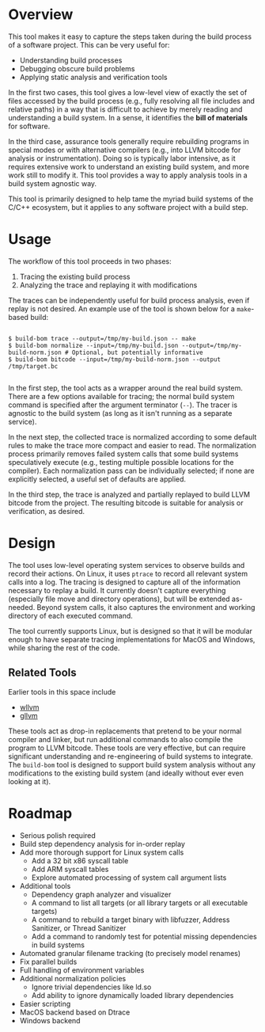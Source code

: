* Overview

This tool makes it easy to capture the steps taken during the build process of a software project. This can be very useful for:
- Understanding build processes
- Debugging obscure build problems
- Applying static analysis and verification tools

In the first two cases, this tool gives a low-level view of exactly the set of files accessed by the build process (e.g., fully resolving all file includes and relative paths) in a way that is difficult to achieve by merely reading and understanding a build system. In a sense, it identifies the *bill of materials* for software.

In the third case, assurance tools generally require rebuilding programs in special modes or with alternative compilers (e.g., into LLVM bitcode for analysis or instrumentation). Doing so is typically labor intensive, as it requires extensive work to understand an existing build system, and more work still to modify it.  This tool provides a way to apply analysis tools in a build system agnostic way.

This tool is primarily designed to help tame the myriad build systems of the C/C++ ecosystem, but it applies to any software project with a build step.

* Usage

The workflow of this tool proceeds in two phases:
1. Tracing the existing build process
2. Analyzing the trace and replaying it with modifications

The traces can be independently useful for build process analysis, even if replay is not desired.  An example use of the tool is shown below for a ~make~-based build:

#+BEGIN_SRC

$ build-bom trace --output=/tmp/my-build.json -- make
$ build-bom normalize --input=/tmp/my-build.json --output=/tmp/my-build-norm.json # Optional, but potentially informative
$ build-bom bitcode --input=/tmp/my-build-norm.json --output /tmp/target.bc

#+END_SRC

In the first step, the tool acts as a wrapper around the real build system.  There are a few options available for tracing; the normal build system command is specified after the argument terminator (~--~).  The tracer is agnostic to the build system (as long as it isn't running as a separate service).

In the next step, the collected trace is normalized according to some default rules to make the trace more compact and easier to read.  The normalization process primarily removes failed system calls that some build systems speculatively execute (e.g., testing multiple possible locations for the compiler).  Each normalization pass can be individually selected; if none are explicitly selected, a useful set of defaults are applied.

In the third step, the trace is analyzed and partially replayed to build LLVM bitcode from the project.  The resulting bitcode is suitable for analysis or verification, as desired.

* Design

The tool uses low-level operating system services to observe builds and record their actions.  On Linux, it uses ~ptrace~ to record all relevant system calls into a log.  The tracing is designed to capture all of the information necessary to replay a build.  It currently doesn't capture everything (especially file move and directory operations), but will be extended as-needed.  Beyond system calls, it also captures the environment and working directory of each executed command.

The tool currently supports Linux, but is designed so that it will be modular enough to have separate tracing implementations for MacOS and Windows, while sharing the rest of the code.

** Related Tools

Earlier tools in this space include

- [[https://github.com/travitch/whole-program-llvm][wllvm]]
- [[https://github.com/SRI-CSL/gllvm][gllvm]]

These tools act as drop-in replacements that pretend to be your normal compiler and linker, but run additional commands to also compile the program to LLVM bitcode.  These tools are very effective, but can require significant understanding and re-engineering of build systems to integrate.  The ~build-bom~ tool is designed to support build system analysis without any modifications to the existing build system (and ideally without ever even looking at it).

* Roadmap

- Serious polish required
- Build step dependency analysis for in-order replay
- Add more thorough support for Linux system calls
  - Add a 32 bit x86 syscall table
  - Add ARM syscall tables
  - Explore automated processing of system call argument lists
- Additional tools
  - Dependency graph analyzer and visualizer
  - A command to list all targets (or all library targets or all executable targets)
  - A command to rebuild a target binary with libfuzzer, Address Sanitizer, or Thread Sanitizer
  - Add a command to randomly test for potential missing dependencies in build systems
- Automated granular filename tracking (to precisely model renames)
- Fix parallel builds
- Full handling of environment variables
- Additional normalization policies
  - Ignore trivial dependencies like ld.so
  - Add ability to ignore dynamically loaded library dependencies
- Easier scripting
- MacOS backend based on Dtrace
- Windows backend
